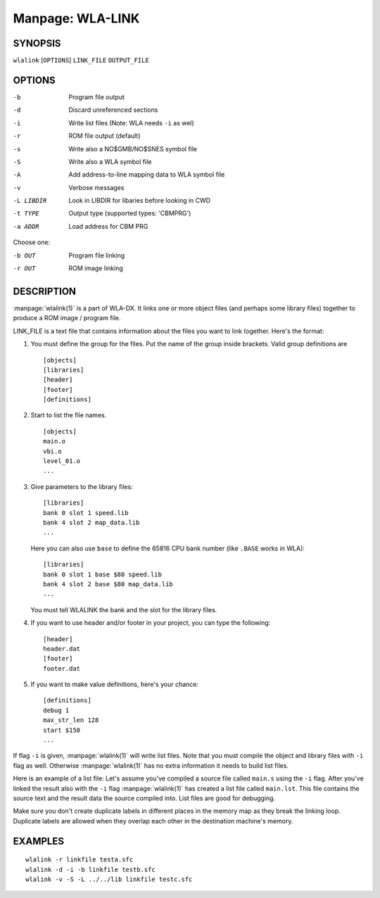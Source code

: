 
.. Due to something, the manpages generated by sphnix do not display the
   (sub)sections UNLESS there is a !(sub)section defined. Luckly, that
   !(sub)section is invisible in the manpage.
   Sphinx (sphinx-build) 1.2.3 & 1.4.5

.. We take advantage to that fact to put manpages with the correct title
   in other documents, but this means that we are relying on a bug.

Manpage: WLA-LINK
=================


SYNOPSIS
--------

| ``wlalink`` [``OPTIONS``] ``LINK_FILE`` ``OUTPUT_FILE``


OPTIONS
-------

-b          Program file output
-d          Discard unreferenced sections
-i          Write list files (Note: WLA needs ``-i`` as wel)
-r          ROM file output (default)
-s          Write also a NO$GMB/NO$SNES symbol file
-S          Write also a WLA symbol file
-A          Add address-to-line mapping data to WLA symbol file
-v          Verbose messages
-L LIBDIR   Look in LIBDIR for libaries before looking in CWD
-t TYPE     Output type (supported types: 'CBMPRG')
-a ADDR     Load address for CBM PRG

Choose one:

-b OUT      Program file linking
-r OUT      ROM image linking


DESCRIPTION
-----------

:manpage:`wlalink(1)` is a part of WLA-DX. It links one or more object files
(and perhaps some library files) together to produce a ROM image / program file.

LINK_FILE is a text file that contains information about the files you want
to link together. Here's the format:

1. You must define the group for the files. Put the name of the group
   inside brackets. Valid group definitions are ::
       
        [objects]
        [libraries]
        [header]
        [footer]
        [definitions]

2. Start to list the file names. ::
    
        [objects]
        main.o
        vbi.o
        level_01.o
        ...

3. Give parameters to the library files::
   
        [libraries]
        bank 0 slot 1 speed.lib
        bank 4 slot 2 map_data.lib
        ...

   Here you can also use ``base`` to define the 65816 CPU bank number
   (like ``.BASE`` works in WLA)::
   
       [libraries]
       bank 0 slot 1 base $80 speed.lib
       bank 4 slot 2 base $80 map_data.lib
       ...

   You must tell WLALINK the bank and the slot for the library files.

4. If you want to use header and/or footer in your project,
   you can type the following::
   
        [header]
        header.dat
        [footer]
        footer.dat

5. If you want to make value definitions, here's your chance::
   
        [definitions]
        debug 1
        max_str_len 128
        start $150
        ...

If flag ``-i`` is given, :manpage:`wlalink(1)` will write list files. Note that
you must compile the object and library files with ``-i`` flag as well.
Otherwise :manpage:`wlalink(1)` has no extra information it needs to build list
files.

Here is an example of a list file: Let's assume you've compiled a source file
called ``main.s`` using the ``-i`` flag. After you've linked the result also
with the ``-i`` flag :manpage:`wlalink(1)` has created a list file called
``main.lst``. This file contains the source text and the result data the source
compiled into. List files are good for debugging.

Make sure you don't create duplicate labels in different places in the
memory map as they break the linking loop. Duplicate labels are allowed when
they overlap each other in the destination machine's memory.


EXAMPLES
--------

::

    wlalink -r linkfile testa.sfc
    wlalink -d -i -b linkfile testb.sfc
    wlalink -v -S -L ../../lib linkfile testc.sfc

.. only:: man

    SEE ALSO
    --------

    :manpage:`wla-dx(7)`

